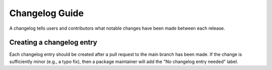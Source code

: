 ***************
Changelog Guide
***************

A changelog tells users and contributors what notable changes have been
made between each release.

Creating a changelog entry
--------------------------

Each changelog entry should be created after a pull request to the main
branch has been made. If the change is sufficiently minor (e.g., a typo
fix), then a package maintainer will add the "No changelog entry needed"
label.
